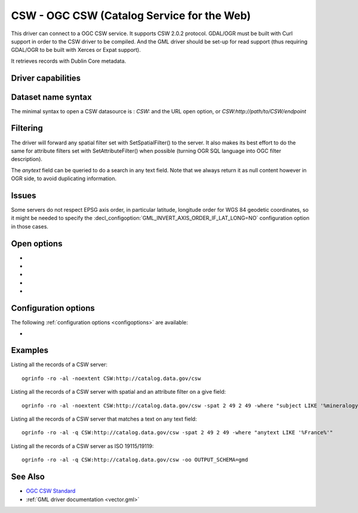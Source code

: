 .. _vector.csw:

CSW - OGC CSW (Catalog Service for the Web)
===========================================

.. shortname:: CSW

.. build_dependencies:: libcurl

This driver can connect to a OGC CSW service. It supports CSW 2.0.2
protocol. GDAL/OGR must be built with Curl support in order to the CSW
driver to be compiled. And the GML driver should be set-up for read
support (thus requiring GDAL/OGR to be built with Xerces or Expat
support).

It retrieves records with Dublin Core metadata.

Driver capabilities
-------------------

.. supports_georeferencing::

Dataset name syntax
-------------------

The minimal syntax to open a CSW datasource is : *CSW:* and the URL open
option, or *CSW:http://path/to/CSW/endpoint*

Filtering
---------

The driver will forward any spatial filter set with SetSpatialFilter()
to the server. It also makes its best effort to do the same for
attribute filters set with SetAttributeFilter() when possible (turning
OGR SQL language into OGC filter description).

The *anytext* field can be queried to do a search in any text field.
Note that we always return it as null content however in OGR side, to
avoid duplicating information.

Issues
------

Some servers do not respect EPSG axis order, in particular latitude,
longitude order for WGS 84 geodetic coordinates, so it might be needed
to specify the :decl_configoption:`GML_INVERT_AXIS_ORDER_IF_LAT_LONG=NO`
configuration option in those cases.

Open options
------------

-  .. oo:: URL

      URL to the CSW server endpoint (if not specified in the
      connection string already)

-  .. oo:: ELEMENTSETNAME
      :choices: brief, summary, full
      :default: full

      Level of details of properties.

-  .. oo:: FULL_EXTENT_RECORDS_AS_NON_SPATIAL
      :choices: YES, NO
      :default: NO

      Whether records with
      (-180,-90,180,90) extent should be considered non-spatial.

-  .. oo:: OUTPUT_SCHEMA

      Value of outputSchema parameter, in the
      restricted set supported by the serve. Special value *gmd* can be
      used as a shortcut for http://www.isotc211.org/2005/gmd, *csw* for
      http://www.opengis.net/cat/csw/2.0.2. When this open option is set, a
      *raw_xml* field will be filled with the XML content of each record.
      Other metadata fields will remain empty.

-  .. oo:: MAX_RECORDS
      :default: 500

      Maximum number of records to retrieve in a
      single time. Servers might have a lower accepted value.

Configuration options
---------------------

The following :ref:`configuration options <configoptions>` are
available:

-  .. config:: GML_INVERT_AXIS_ORDER_IF_LAT_LONG
      :choices: YES, NO

      Some servers
      do not respect EPSG axis order, in particular latitude,
      longitude order for WGS 84 geodetic coordinates, so it might be needed
      to specify the  configuration option in those cases.

Examples
--------

Listing all the records of a CSW server:

::

   ogrinfo -ro -al -noextent CSW:http://catalog.data.gov/csw

Listing all the records of a CSW server with spatial and an attribute
filter on a give field:

::

   ogrinfo -ro -al -noextent CSW:http://catalog.data.gov/csw -spat 2 49 2 49 -where "subject LIKE '%mineralogy%'"

Listing all the records of a CSW server that matches a text on any text
field:

::

   ogrinfo -ro -al -q CSW:http://catalog.data.gov/csw -spat 2 49 2 49 -where "anytext LIKE '%France%'"

Listing all the records of a CSW server as ISO 19115/19119:

::

   ogrinfo -ro -al -q CSW:http://catalog.data.gov/csw -oo OUTPUT_SCHEMA=gmd

See Also
--------

-  `OGC CSW Standard <http://www.opengeospatial.org/standards/cat>`__
-  :ref:`GML driver documentation <vector.gml>`

